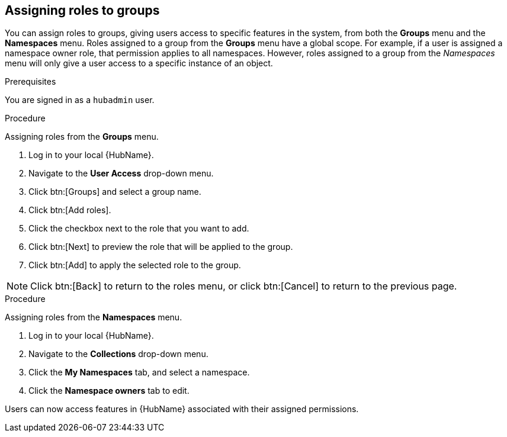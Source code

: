 //module included in the following assemblies:
//assembly-central-auth-group-perms.adoc

[id="proc-assigning-roles"]

== Assigning roles to groups

You can assign roles to groups, giving users access to specific features in the system, from both the *Groups* menu and the *Namespaces* menu. Roles assigned to a group from the *Groups* menu have a global scope. For example, if a user is assigned a namespace owner role, that permission applies to all namespaces. However, roles assigned to a group from the _Namespaces_ menu will only give a user access to a specific instance of an object.

.Prerequisites

You are signed in as a `hubadmin` user.

.Procedure

Assigning roles from the *Groups* menu.

. Log in to your local {HubName}.
. Navigate to the *User Access* drop-down menu.
. Click btn:[Groups] and select a group name.
. Click btn:[Add roles].
. Click the checkbox next to the role that you want to add.
. Click btn:[Next] to preview the role that will be applied to the group.
. Click btn:[Add] to apply the selected role to the group.

[NOTE]
Click btn:[Back] to return to the roles menu, or click btn:[Cancel] to return to the previous page.

.Procedure

Assigning roles from the *Namespaces* menu.

. Log in to your local {HubName}.
. Navigate to the *Collections* drop-down menu.
. Click the *My Namespaces* tab, and select a namespace.
. Click the *Namespace owners* tab to edit.

Users can now access features in {HubName} associated with their assigned permissions.
